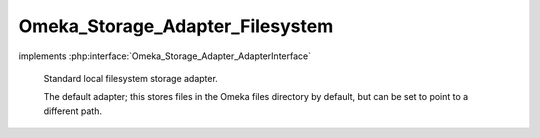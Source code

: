 --------------------------------
Omeka_Storage_Adapter_Filesystem
--------------------------------

.. php:class:: Omeka_Storage_Adapter_Filesystem

implements :php:interface:`Omeka_Storage_Adapter_AdapterInterface`

    Standard local filesystem storage adapter.

    The default adapter; this stores files in the Omeka files directory by default, but can be set to point to a different path.

    .. php:attr:: _localDir

        protected string

        Local directory where files are stored.

    .. php:attr:: _subDirs

        protected

    .. php:attr:: _webDir

        protected string

        Web-accesible path that corresponds to $_localDir.

    .. php:method:: __construct($options = array())

        Set options for the storage adapter.

        :type $options: array
        :param $options:

    .. php:method:: setUp()

    .. php:method:: canStore()

        Check whether the adapter is set up correctly to be able to store
        files.

        Specifically, this checks to see if the local storage directory is
        writable.

        :returns: boolean

    .. php:method:: store($source, $dest)

        Move a local file to "storage."

        :type $source: string
        :param $source: Local filesystem path to file.
        :type $dest: string
        :param $dest: Destination path.

    .. php:method:: move($source, $dest)

        Move a file between two "storage" locations.

        :type $source: string
        :param $source: Original stored path.
        :type $dest: string
        :param $dest: Destination stored path.

    .. php:method:: delete($path)

        Remove a "stored" file.

        :type $path: string
        :param $path:

    .. php:method:: getUri($path)

        Get a URI for a "stored" file.

        :type $path: string
        :param $path:
        :returns: string URI

    .. php:method:: getOptions()

        Return the options set by the adapter.  Used primarily for testing.

    .. php:method:: setLocalDir($dir)

        Set the path of the local directory where files are stored.

        :param $dir:

    .. php:method:: setWebDir($dir)

        Set the web URL that corresponds with the local dir.

        :param $dir:

    .. php:method:: _getAbsPath($path)

        Convert a "storage" path to an absolute filesystem path.

        :type $path: string
        :param $path: Storage path.
        :returns: string Absolute local filesystem path.

    .. php:method:: _rename($source, $dest)

        :param $source:
        :param $dest:
        :returns: boolean
